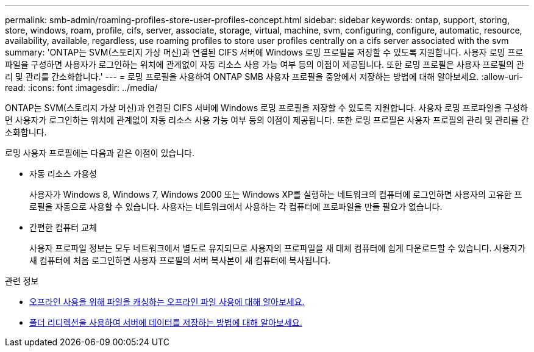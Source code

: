 ---
permalink: smb-admin/roaming-profiles-store-user-profiles-concept.html 
sidebar: sidebar 
keywords: ontap, support, storing, store, windows, roam, profile, cifs, server, associate, storage, virtual, machine, svm, configuring, configure, automatic, resource, availability, available, regardless, use roaming profiles to store user profiles centrally on a cifs server associated with the svm 
summary: 'ONTAP는 SVM(스토리지 가상 머신)과 연결된 CIFS 서버에 Windows 로밍 프로필을 저장할 수 있도록 지원합니다. 사용자 로밍 프로파일을 구성하면 사용자가 로그인하는 위치에 관계없이 자동 리소스 사용 가능 여부 등의 이점이 제공됩니다. 또한 로밍 프로필은 사용자 프로필의 관리 및 관리를 간소화합니다.' 
---
= 로밍 프로필을 사용하여 ONTAP SMB 사용자 프로필을 중앙에서 저장하는 방법에 대해 알아보세요.
:allow-uri-read: 
:icons: font
:imagesdir: ../media/


[role="lead"]
ONTAP는 SVM(스토리지 가상 머신)과 연결된 CIFS 서버에 Windows 로밍 프로필을 저장할 수 있도록 지원합니다. 사용자 로밍 프로파일을 구성하면 사용자가 로그인하는 위치에 관계없이 자동 리소스 사용 가능 여부 등의 이점이 제공됩니다. 또한 로밍 프로필은 사용자 프로필의 관리 및 관리를 간소화합니다.

로밍 사용자 프로필에는 다음과 같은 이점이 있습니다.

* 자동 리소스 가용성
+
사용자가 Windows 8, Windows 7, Windows 2000 또는 Windows XP를 실행하는 네트워크의 컴퓨터에 로그인하면 사용자의 고유한 프로필을 자동으로 사용할 수 있습니다. 사용자는 네트워크에서 사용하는 각 컴퓨터에 프로파일을 만들 필요가 없습니다.

* 간편한 컴퓨터 교체
+
사용자 프로파일 정보는 모두 네트워크에서 별도로 유지되므로 사용자의 프로파일을 새 대체 컴퓨터에 쉽게 다운로드할 수 있습니다. 사용자가 새 컴퓨터에 처음 로그인하면 사용자 프로필의 서버 복사본이 새 컴퓨터에 복사됩니다.



.관련 정보
* xref:offline-files-allow-caching-concept.adoc[오프라인 사용을 위해 파일을 캐싱하는 오프라인 파일 사용에 대해 알아보세요.]
* xref:folder-redirection-store-data-concept.adoc[폴더 리디렉션을 사용하여 서버에 데이터를 저장하는 방법에 대해 알아보세요.]

